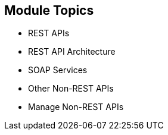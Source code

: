 :scrollbar:
:data-uri:


== Module Topics

* REST APIs
* REST API Architecture
* SOAP Services
* Other Non-REST APIs
* Manage Non-REST APIs



ifdef::showscript[]

Transcript:


This module discusses the API management of non-REST based APIs. Red Hat 3scale API Management supports the REST API framework as standard. The module describes the advantages and prevalence of REST APIs in the API management ecosystem, and then discusses other API specifications like SOAP and Thrift. The module concludes with some approaches to managing non-REST APIs using Red Hat 3scale API Management and Red Hat JBoss Fuse.





endif::showscript[]
